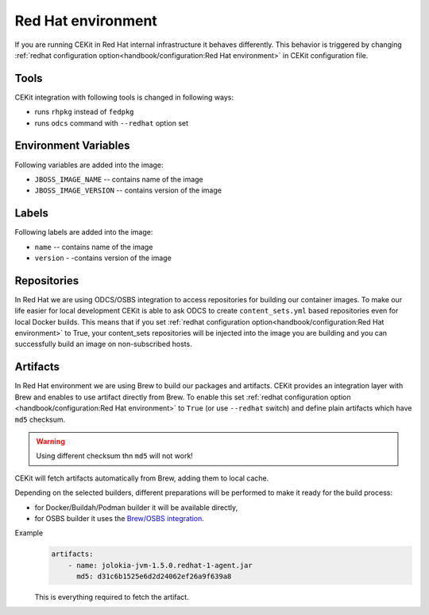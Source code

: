 Red Hat environment
===================

If you are running CEKit in Red Hat internal infrastructure it behaves differently.
This behavior is triggered by changing :ref:`redhat configuration option<handbook/configuration:Red Hat environment>`
in CEKit configuration file.


Tools
-----

CEKit integration with following tools is changed in following ways:

* runs ``rhpkg`` instead of ``fedpkg``
* runs ``odcs`` command with ``--redhat`` option set

Environment Variables
---------------------

Following variables are added into the image:

* ``JBOSS_IMAGE_NAME`` -- contains name of the image
* ``JBOSS_IMAGE_VERSION`` -- contains version of the image

Labels
------

Following labels are added into the image:

* ``name`` -- contains name of the image
* ``version`` - -contains version of the image

Repositories
------------

In Red Hat we are using ODCS/OSBS integration to access repositories for building our container images. To make our life easier
for local development CEKit is able to ask ODCS to create ``content_sets.yml`` based repositories even for local Docker builds.
This means that if you set :ref:`redhat configuration option<handbook/configuration:Red Hat environment>` to True, your content_sets repositories will be
injected into the image you are building and you can successfully build an image on non-subscribed hosts.

Artifacts
---------

In Red Hat environment we are using Brew to build our packages and artifacts.
CEKit provides an integration layer with Brew and enables to use artifact
directly from Brew. To enable this set :ref:`redhat configuration option <handbook/configuration:Red Hat environment>`
to ``True`` (or use ``--redhat`` switch) and define plain artifacts which have ``md5`` checksum.

.. warning::
    Using different checksum thn ``md5`` will not work!

CEKit will fetch artifacts automatically from Brew, adding them to local cache.

Depending on the selected builders, different preparations
will be performed to make it ready for the build process:

* for Docker/Buildah/Podman builder it will be available directly,
* for OSBS builder it uses the `Brew/OSBS integration <https://osbs.readthedocs.io/en/latest/users.html#fetch-artifacts-url-yaml>`_.

Example
    .. code-block:: yaml

        artifacts:
            - name: jolokia-jvm-1.5.0.redhat-1-agent.jar
              md5: d31c6b1525e6d2d24062ef26a9f639a8

    This is everything required to fetch the artifact.
